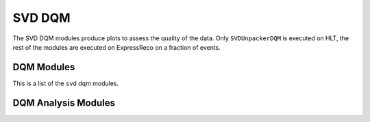 .. _svddqm:

SVD DQM
=======

The SVD DQM modules produce plots to assess the quality of the data.
Only ``SVDUnpackerDQM`` is executed on HLT, the rest of the modules are executed on ExpressReco on a fraction of events.

DQM Modules
-----------

This is a list of the ``svd`` dqm modules.

.. b2-modules::
   :package: svd
   :modules: SVDDQMClustersOnTrack, SVDDQMEfficiency, SVDDQMHitTime, SVDDQMExpressReco, SVDDQMInjection, SVDUnpackerDQM, SVDDQMDose
   :io-plots:

DQM Analysis Modules
--------------------

.. b2-modules::
   :package: dqm
   :modules: DQMHistAnalysisSVDEfficiency, DQMHistAnalysisSVDGeneral, DQMHistAnalysisSVDOnMiraBelle, DQMHistAnalysisSVDDose
   :io-plots:
